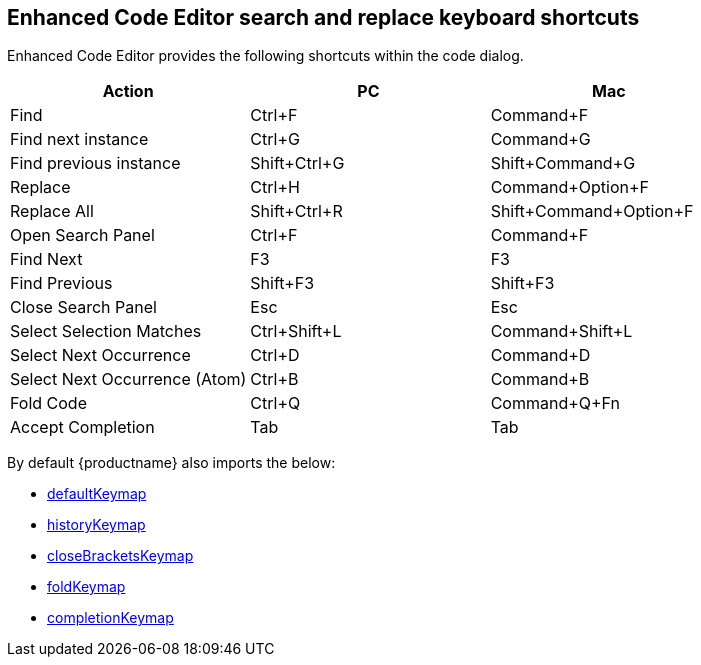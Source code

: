== Enhanced Code Editor search and replace keyboard shortcuts

Enhanced Code Editor provides the following shortcuts within the code dialog.

[cols=",,",options="header"]
|===
|Action |PC |Mac 
|Find |Ctrl+F |Command+F 
|Find next instance |Ctrl+G |Command+G 
|Find previous instance |Shift+Ctrl+G |Shift+Command+G 
|Replace |Ctrl+H |Command+Option+F 
|Replace All |Shift+Ctrl+R |Shift+Command+Option+F 
|Open Search Panel |Ctrl+F |Command+F 
|Find Next |F3 |F3 
|Find Previous |Shift+F3 |Shift+F3 
|Close Search Panel |Esc |Esc 
|Select Selection Matches |Ctrl+Shift+L |Command+Shift+L 
|Select Next Occurrence |Ctrl+D |Command+D 
|Select Next Occurrence (Atom) |Ctrl+B |Command+B 
|Fold Code |Ctrl+Q |Command+Q+Fn
|Accept Completion |Tab |Tab 
|===

By default {productname} also imports the below:

* https://codemirror.net/docs/ref/#search:~:text=macOS)%3A%20deleteLineBoundaryForward.-,defaultKeymap,-%3A%20readonly%C2%A0[defaultKeymap]
* https://codemirror.net/docs/ref/#search:~:text=influence%20that%20logic.-,historyKeymap,-%3A%20readonly%C2%A0[historyKeymap]
* https://codemirror.net/docs/ref/#search:~:text=over%20that%20bracket.-,closeBracketsKeymap,-%3A%20readonly%C2%A0[closeBracketsKeymap]
* https://codemirror.net/docs/ref/#search:~:text=all%20folded%20code.-,foldKeymap,-%3A%20readonly%C2%A0[foldKeymap]
* https://codemirror.net/docs/ref/#search:~:text=the%20given%20amount.-,completionKeymap,-%3A%20readonly%C2%A0[completionKeymap]